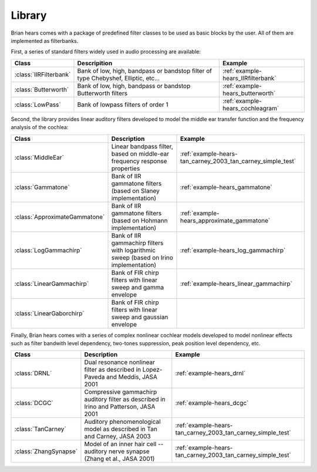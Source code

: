 Library
-------

Brian hears comes with a package of predefined filter classes to be used as
basic blocks by the user. All of them are implemented as filterbanks.

First, a series of standard filters widely used in audio processing are available:


.. tabularcolumns::|p{3cm}|p{15cm}|p{3cm}|

+------------------------------------+---------------------------------------------------------------------------------------------------+----------------------------------------------+
| Class                              | Descripition                                                                                      |  Example                                     |
+====================================+===================================================================================================+==============================================+
| :class:`IIRFilterbank`             | Bank of low, high, bandpass or bandstop filter of type Chebyshef, Elliptic, etc...                | :ref:`example-hears_IIRfilterbank`           |
+------------------------------------+---------------------------------------------------------------------------------------------------+----------------------------------------------+
| :class:`Butterworth`               | Bank of low, high, bandpass or bandstop Butterworth filters                                       | :ref:`example-hears_butterworth`             |
+------------------------------------+---------------------------------------------------------------------------------------------------+----------------------------------------------+
| :class:`LowPass`                   | Bank of lowpass filters of order 1                                                                | :ref:`example-hears_cochleagram`             |
+------------------------------------+---------------------------------------------------------------------------------------------------+----------------------------------------------+

Second, the library provides linear auditory filters developed to model the
middle ear transfer function and the frequency analysis of the cochlea:

.. tabularcolumns::|p{3cm}|p{15cm}|p{3cm}|

+------------------------------------+---------------------------------------------------------------------------------------------------+------------------------------------------------------------+
| Class                              | Description                                                                                       |  Example                                                   |
+====================================+===================================================================================================+============================================================+
| :class:`MiddleEar`                 | Linear bandpass filter, based on middle-ear frequency response properties                         | :ref:`example-hears-tan_carney_2003_tan_carney_simple_test`|
+------------------------------------+---------------------------------------------------------------------------------------------------+------------------------------------------------------------+
| :class:`Gammatone`                 | Bank of IIR gammatone filters  (based on Slaney implementation)                                   | :ref:`example-hears_gammatone`                             |
+------------------------------------+---------------------------------------------------------------------------------------------------+------------------------------------------------------------+
| :class:`ApproximateGammatone`      | Bank of IIR gammatone filters  (based on Hohmann implementation)                                  | :ref:`example-hears_approximate_gammatone`                 |
+------------------------------------+---------------------------------------------------------------------------------------------------+------------------------------------------------------------+
| :class:`LogGammachirp`             | Bank of IIR gammachirp filters with logarithmic sweep (based on Irino implementation)             | :ref:`example-hears_log_gammachirp`                        |
+------------------------------------+---------------------------------------------------------------------------------------------------+------------------------------------------------------------+
| :class:`LinearGammachirp`          | Bank of FIR chirp filters with linear sweep and gamma envelope                                    | :ref:`example-hears_linear_gammachirp`                     |
+------------------------------------+---------------------------------------------------------------------------------------------------+------------------------------------------------------------+
| :class:`LinearGaborchirp`          | Bank of FIR chirp filters with linear sweep and gaussian envelope                                 |                                                            |
+------------------------------------+---------------------------------------------------------------------------------------------------+------------------------------------------------------------+

Finally, Brian hears comes with a series of complex nonlinear cochlear models
developed to model nonlinear effects such as filter bandwith level dependency,
two-tones suppression, peak position level dependency, etc.

.. tabularcolumns::|p{3cm}|p{15cm}|p{3cm}|

+------------------------------------+---------------------------------------------------------------------------------------------------+------------------------------------------------------------+
| Class                              | Description                                                                                       |  Example                                                   |
+====================================+===================================================================================================+============================================================+
| :class:`DRNL`                      | Dual resonance nonlinear filter as described in Lopez-Paveda and Meddis, JASA 2001                | :ref:`example-hears_drnl`                                  |
+------------------------------------+---------------------------------------------------------------------------------------------------+------------------------------------------------------------+
| :class:`DCGC`                      | Compressive gammachirp auditory filter as described in  Irino and Patterson, JASA 2001            | :ref:`example-hears_dcgc`                                  |
+------------------------------------+---------------------------------------------------------------------------------------------------+------------------------------------------------------------+
| :class:`TanCarney`                 | Auditory phenomenological model as described in  Tan and Carney, JASA 2003                        | :ref:`example-hears-tan_carney_2003_tan_carney_simple_test`|
+------------------------------------+---------------------------------------------------------------------------------------------------+------------------------------------------------------------+
| :class:`ZhangSynapse`              | Model of an inner hair cell -- auditory nerve synapse (Zhang et al., JASA 2001)                   | :ref:`example-hears-tan_carney_2003_tan_carney_simple_test`|
+------------------------------------+---------------------------------------------------------------------------------------------------+------------------------------------------------------------+

